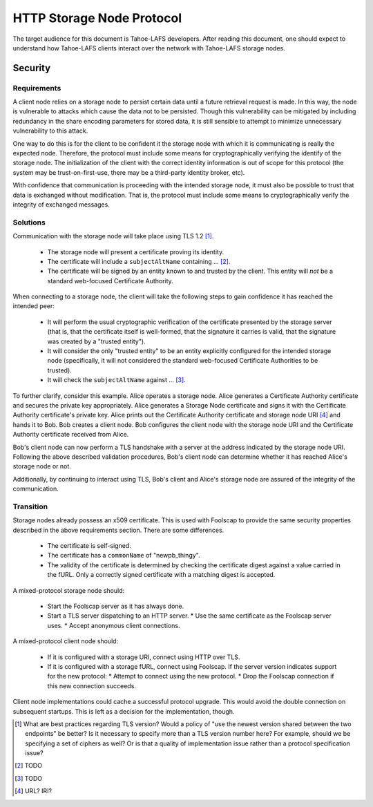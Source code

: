 .. -*- coding: utf-8 -*-

HTTP Storage Node Protocol
==========================

The target audience for this document is Tahoe-LAFS developers.
After reading this document,
one should expect to understand how Tahoe-LAFS clients interact over the network with Tahoe-LAFS storage nodes.

Security
--------

Requirements
~~~~~~~~~~~~

A client node relies on a storage node to persist certain data until a future retrieval request is made.
In this way, the node is vulnerable to attacks which cause the data not to be persisted.
Though this vulnerability can be mitigated by including redundancy in the share encoding parameters for stored data, it is still sensible to attempt to minimize unnecessary vulnerability to this attack.

One way to do this is for the client to be confident it the storage node with which it is communicating is really the expected node.
Therefore, the protocol must include some means for cryptographically verifying the identify of the storage node.
The initialization of the client with the correct identity information is out of scope for this protocol
(the system may be trust-on-first-use, there may be a third-party identity broker, etc).

With confidence that communication is proceeding with the intended storage node,
it must also be possible to trust that data is exchanged without modification.
That is, the protocol must include some means to cryptographically verify the integrity of exchanged messages.

Solutions
~~~~~~~~~

Communication with the storage node will take place using TLS 1.2 [#]_.

  * The storage node will present a certificate proving its identity.
  * The certificate will include a ``subjectAltName`` containing ... [#]_.
  * The certificate will be signed by an entity known to and trusted by the client.
    This entity will *not* be a standard web-focused Certificate Authority.

When connecting to a storage node,
the client will take the following steps to gain confidence it has reached the intended peer:

  * It will perform the usual cryptographic verification of the certificate presented by the storage server
    (that is,
    that the certificate itself is well-formed,
    that the signature it carries is valid,
    that the signature was created by a "trusted entity").
  * It will consider the only "trusted entity" to be an entity explicitly configured for the intended storage node
    (specifically, it will not considered the standard web-focused Certificate Authorities to be trusted).
  * It will check the ``subjectAltName`` against ... [#]_.

To further clarify, consider this example.
Alice operates a storage node.
Alice generates a Certificate Authority certificate and secures the private key appropriately.
Alice generates a Storage Node certificate and signs it with the Certificate Authority certificate's private key.
Alice prints out the Certificate Authority certificate and storage node URI [#]_ and hands it to Bob.
Bob creates a client node.
Bob configures the client node with the storage node URI and the Certificate Authority certificate received from Alice.

Bob's client node can now perform a TLS handshake with a server at the address indicated by the storage node URI.
Following the above described validation procedures,
Bob's client node can determine whether it has reached Alice's storage node or not.

Additionally,
by continuing to interact using TLS,
Bob's client and Alice's storage node are assured of the integrity of the communication.

Transition
~~~~~~~~~~

Storage nodes already possess an x509 certificate.
This is used with Foolscap to provide the same security properties described in the above requirements section.
There are some differences.

  * The certificate is self-signed.
  * The certificate has a ``commonName`` of "newpb_thingy".
  * The validity of the certificate is determined by checking the certificate digest against a value carried in the fURL.
    Only a correctly signed certificate with a matching digest is accepted.

A mixed-protocol storage node should:

  * Start the Foolscap server as it has always done.
  * Start a TLS server dispatching to an HTTP server.
    * Use the same certificate as the Foolscap server uses.
    * Accept anonymous client connections.

A mixed-protocol client node should:

  * If it is configured with a storage URI, connect using HTTP over TLS.
  * If it is configured with a storage fURL, connect using Foolscap.
    If the server version indicates support for the new protocol:
    * Attempt to connect using the new protocol.
    * Drop the Foolscap connection if this new connection succeeds.

Client node implementations could cache a successful protocol upgrade.
This would avoid the double connection on subsequent startups.
This is left as a decision for the implementation, though.

.. [#] What are best practices regarding TLS version?
       Would a policy of "use the newest version shared between the two endpoints" be better?
       Is it necessary to specify more than a TLS version number here?
       For example, should we be specifying a set of ciphers as well?
       Or is that a quality of implementation issue rather than a protocol specification issue?
.. [#] TODO
.. [#] TODO
.. [#] URL?  IRI?

